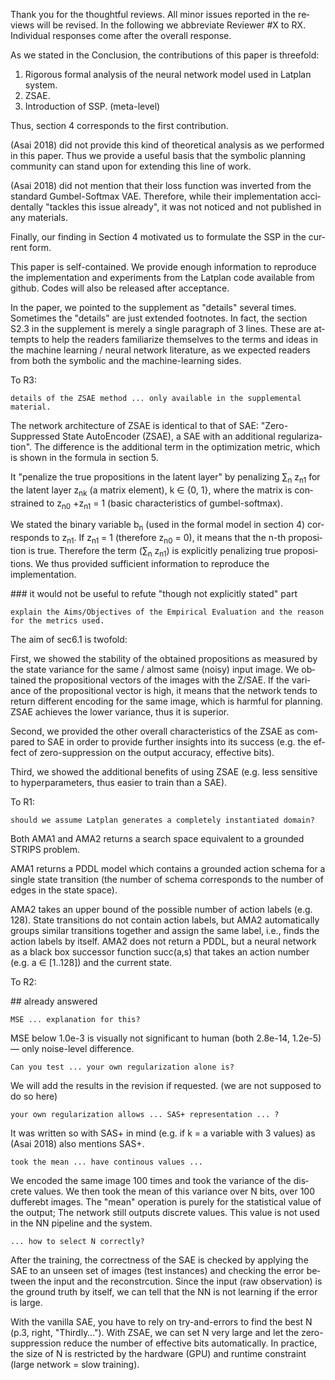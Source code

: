#+TITLE: 
#+DATE: 
#+AUTHOR: 
#+EMAIL: 
#+OPTIONS: ':nil *:t -:t ::t <:t H:3 \n:nil ^:t arch:headline author:nil
#+OPTIONS: c:nil creator:nil d:(not "LOGBOOK") date:nil e:t email:nil
#+OPTIONS: f:t inline:t num:t p:nil pri:nil stat:t tags:t tasks:t tex:nil
#+OPTIONS: timestamp:nil toc:nil todo:t |:t
#+CREATOR: Emacs 24.3.1 (Org mode 8.2.10)
#+DESCRIPTION:
#+EXCLUDE_TAGS: noexport
#+KEYWORDS:
#+LANGUAGE: en
#+SELECT_TAGS: export



Thank you for the thoughtful reviews.
All minor issues reported in the reviews will be revised.
In the following we abbreviate Reviewer #X to RX.
Individual responses come after the overall response.

As we stated in the Conclusion, the contributions of this paper is threefold:
 1. Rigorous formal analysis of the neural network model used in Latplan system.
 2. ZSAE.
 3. Introduction of SSP. (meta-level)
Thus, section 4 corresponds to the first contribution.

(Asai 2018) did not provide this kind of theoretical analysis 
as we performed in this paper.
Thus we provide a useful basis that the symbolic planning community can stand upon
for extending this line of work.

(Asai 2018) did not mention that their loss function was inverted from
the standard Gumbel-Softmax VAE. Therefore, while their implementation accidentally
"tackles this issue already", it was not noticed and not published in any materials.

Finally, our finding in Section 4 motivated us to formulate the SSP in the current form.

# Besides, both authors of the original Latplan paper do not have a deep expertize in
# machine learning (personal communication with the authors), thus we hope to



This paper is self-contained. We provide enough information
to reproduce the implementation and experiments from the Latplan code available from github.
Codes will also be released after acceptance.

In the paper, we pointed to the supplement as "details" several times.
Sometimes the "details" are just extended footnotes.
In fact, the section S2.3 in the supplement is merely a single paragraph of 3 lines.
These are attempts to help the readers familiarize themselves
to the terms and ideas in the machine learning / neural network literature, as
we expected readers from both the symbolic and the machine-learning sides.
# While this paper requires the understanding of both fields,
# space limitation does not allow us to introduce basic concepts.
# If machine-learning researchers review this paper, they would also
# have slight difficulty understanding the underlying assumptions of classical planning.


To R3:

# : Section 4 ... not clear what this section is adding to the paper.
# 
# : In summary, ... this paper seems to make an incremental step which is not fully explained in
# : the paper (see section 5), and which does not appear significant enough for a AAAI.
# 
# Section 4 provides a rigorous formal analysis of the neural network model used in
# Latplan system, which was not provided in (Asai 2018).

: details of the ZSAE method ... only available in the supplemental material.

# : I could not find sufficient details of ZSAE - are they is the paper?

# This paper is self-contained.

The network architecture of ZSAE is identical to that of SAE:
"Zero-Suppressed State AutoEncoder (ZSAE), a SAE with an additional regularization".
The difference is the additional term in the optimization metric,
which is shown in the formula in section 5.

It "penalize the true propositions in the latent layer"
by penalizing \sum_n z_n1 
for the latent layer z_nk (a matrix element), k ∈ {0, 1},
where the matrix is constrained to z_n0 +z_n1 = 1
(basic characteristics of gumbel-softmax).

We stated the binary variable b_n (used in the formal model in section 4) corresponds to z_n1.
If z_n1 = 1 (therefore z_n0 = 0), it means that the n-th proposition is true.
Therefore the term (\sum_n z_n1) is explicitly penalizing true propositions.
We thus provided sufficient information to reproduce the implementation.

### it would not be useful to refute "though not explicitly stated" part
# : The evaluation I assume (though not explicitly stated) is to show that the
# : ZSAE is superior to the SAE.
# 
# In the abstract as well as in the introduction/conclusion,
# we clearly stated that ZSAE improves upon SAE.
# 
# + Abstract:     "“Zero-Suppressed SAE”, an enhancement..."
# + Introduction: "ZSAE obtains a more "stable" propositions..."
# + Conclusion:   "...which improves the vanilla SAE".


: explain the Aims/Objectives of the Empirical Evaluation and the reason
: for the metrics used.

The aim of sec6.1 is twofold:

First, we showed the stability of the obtained propositions as measured by the
state variance for the same / almost same (noisy) input image.
We obtained the propositional vectors of the images with the Z/SAE.
If the variance of the propositional vector is high, it means
that the network tends to return different encoding for the same image, which is harmful for planning.
ZSAE achieves the lower variance, thus it is superior.

Second, we provided the other overall characteristics of the ZSAE as
compared to SAE in order to provide further insights into its success
(e.g. the effect of zero-suppression on the output accuracy, effective bits).

Third, we showed the additional benefits of using ZSAE (e.g. 
less sensitive to hyperparameters, thus easier to train than a SAE).


# # maybe describing 6.2 and 6.3 is not necessary.
# # Apparently none of the reviewers are concerned with 6.3, so let's not
# # wake a sleeping dragon.
# # Reviewer 3 only mentions the variance metrics.
# The aim of sec6.2 is to show the success rate of classical planning in the
# propositional state space is higher when they are produced by ZSAE rather than
# SAE.  Also, we addressed the impact of the unstable representation (e.g. graph
# disconnectedness and duplicate detection in section 3) are reduced by
# using ZSAE.
# 
# The aim of sec6.3 is a simple demonstration that ZSAE allows 

To R1:

# : Due to some design decisions of Latplan and how NNs work, the resulting
# : propositional representations could have problems related to stability
# 
# I think his confidence is a bit lower

# : the representations generated in two time steps could differ due to some
# : stochasticity in the learning procedure
# 
# "two time steps" -> unsure about what he implies, it is for single time step
# Also, stochasticity prevails after the learning procedure too


# : As a detailed comment, you should explain ARM_2 when it is first
# : referenced in the Introduction.
# 
# yes

# : When you describe Latplan in Sec 2, given that it does not get as
# : input labels for actions, should we assume Latplan generates a
# : completely instantiated domain?
# 
# not sure what s/he means by "instantiated domain"

: should we assume Latplan generates a completely instantiated domain?

Both AMA1 and AMA2 returns a search space equivalent to a grounded STRIPS problem.

AMA1 returns a PDDL model which contains a grounded action schema for a single state transition
(the number of schema corresponds to the number of edges in the state space).

AMA2 takes an upper bound of the possible number of action labels (e.g. 128).
State transitions do not contain action labels, but AMA2 automatically groups similar transitions together
and assign the same label, i.e., finds the action labels by itself.
AMA2 does not return a PDDL, but a neural network as a black box successor function succ(a,s)
that takes an action number (e.g. a ∈ [1..128]) and the current state.



# : You assume b_n to be independent in Sec. 4. It is clear that it
# : greatly simplifies the math. But, does it have any implication in the
# : results? As far as I understand your work in terms of planning,
# : propositions are not usually (or necessarily) independent.
# 
# (not sure)


To R2:

## already answered
# : the base paper (Asai and Fukunaga 2018) tackles this issue already in a
# : first way and now the authors suggest an additional regularization.
# 
# The base paper did not explain the Entropy Regularization, a diversion from
# the regular Gumbel-Softmax VAE.
# Thus, the base paper did not address the stability issue, only their implementation did.

# : In table 1, middle
# : column about MSE, the authors speak about the orders of magnitude larger MSE for
# : N=36, but for N=100/1000 the same happens in the LightsOut domain (which
# : interestingly was not problematic for N=36). Do you have an explanation
# : for this?

: MSE ... explanation for this?

MSE below 1.0e-3 is visually not significant to human (both 2.8e-14, 1.2e-5)
--- only noise-level difference.

# : In the original SAE the Kullback-Leibler divergence helps stabilizing the latent
# : representation of the state. Your ZSAE uses both the KL divergence and your own
# : regularization. Have you tested/Can you test what the effect of your own
# : regularization alone is?

: Can you test ... your own regularization alone is?

# no... (should we start this experiment)
We will add the results in the revision if requested. (we are not supposed to do so here)

# : The way you have written down your own regularization allows the latent
# : representation to be non binary. What are your thoughts about using non binary
# : predicates (like in SAS+ representation a variable can have multiple values)?

: your own regularization allows ... SAS+ representation ... ?

It was written so with SAS+ in mind (e.g. if k \in {0,1,2} = a variable with 3 values)
as (Asai 2018) also mentions SAS+.
# The expressivity of the representation is not affected by limiting the domain to
# binary values (as STRIPS and SAS+ is equivalent).
# However, hand-coding the number of possible values for each variable
# would require human effort.


# : In Section 6.1 your have written that because of the probabilistic nature of the
# : latent representation you encoded the same image 100 times and took the mean. In
# : my understanding the mean would lead you to have continous values whereas the
# : system later operates on 0 and 1.
: took the mean ... have continous values ...

We encoded the same image 100 times and took the variance of the discrete values.
We then took the mean of this variance over N bits, over 100 dufferebt images.
The "mean" operation is purely for the statistical value of the output;
The network still outputs discrete values.
This value is not used in the NN pipeline and the system.

# : (This would also be a question in LatPlan) In a real world setting without a
# : ground truth to check for, do you have an idea how to select N correctly?

: ... how to select N correctly?

After the training, the correctness of the SAE is checked by
applying the SAE to an unseen set of images (test instances)
and checking the error between the input and the reconstrcution.
Since the input (raw observation) is the ground truth by itself,
we can tell that the NN is not learning if the error is large.

With the vanilla SAE, you have to rely on try-and-errors to find the best N (p.3, right, "Thirdly...").
With ZSAE, we can set N very large and let the zero-suppression reduce the number of effective bits automatically.
In practice, the size of N is restricted by the hardware (GPU) and runtime constraint (large network = slow training).

* local variables                                                  :noexport:

# Local Variables:
# truncate-lines: nil
# eval: (load-file "publish-and-count-word.el")
# End:

